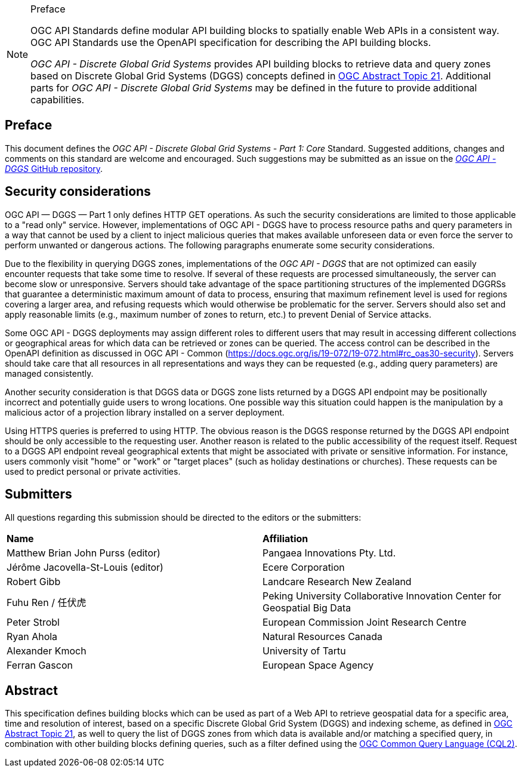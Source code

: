 .Preface

[NOTE]
====
OGC API Standards define modular API building blocks to spatially enable Web APIs in a consistent way. OGC API Standards use the OpenAPI specification for describing the API building blocks.

_OGC API - Discrete Global Grid Systems_ provides API building blocks to retrieve data and query zones based on Discrete Global Grid Systems (DGGS) concepts defined in
https://docs.ogc.org/as/20-040r3/20-040r3.html[OGC Abstract Topic 21].
Additional parts for _OGC API - Discrete Global Grid Systems_ may be defined in the future to provide additional capabilities.

====

////
*OGC Declaration*
////

////
Attention is drawn to the possibility that some of the elements of this document may be the subject of patent rights. The Open Geospatial Consortium shall not be held responsible for identifying any or all such patent rights.

Recipients of this document are requested to submit, with their comments, notification of any relevant patent claims or other intellectual property rights of which they may be aware that might be infringed by any implementation of the standard set forth in this document, and to provide supporting documentation.
////

////
NOTE: Uncomment ISO section if necessary

*ISO Declaration*

ISO (the International Organization for Standardization) is a worldwide federation of national standards bodies (ISO member bodies). The work of preparing International Standards is normally carried out through ISO technical committees. Each member body interested in a subject for which a technical committee has been established has the right to be represented on that committee. International organizations, governmental and non-governmental, in liaison with ISO, also take part in the work. ISO collaborates closely with the International Electrotechnical Commission (IEC) on all matters of electrotechnical standardization.

International Standards are drafted in accordance with the rules given in the ISO/IEC Directives, Part 2.

The main task of technical committees is to prepare International Standards. Draft International Standards adopted by the technical committees are circulated to the member bodies for voting. Publication as an International Standard requires approval by at least 75 % of the member bodies casting a vote.

Attention is drawn to the possibility that some of the elements of this document may be the subject of patent rights. ISO shall not be held responsible for identifying any or all such patent rights.
////

== Preface

This document defines the _OGC API - Discrete Global Grid Systems - Part 1: Core_ Standard. Suggested additions, changes and comments on this standard are welcome and encouraged.
Such suggestions may be submitted as an issue on the https://github.com/opengeospatial/ogcapi-dggs/issues[_OGC API - DGGS_ GitHub repository].

== Security considerations

OGC API — DGGS — Part 1 only defines HTTP GET operations. As such the security considerations are limited to those applicable to a "read only" service.
However, implementations of OGC API - DGGS have to process resource paths and query parameters in a way that cannot be used by a client to inject malicious queries that makes available unforeseen data or
even force the server to perform unwanted or dangerous actions. The following paragraphs enumerate some security considerations.

Due to the flexibility in querying DGGS zones, implementations of the _OGC API - DGGS_ that are not optimized can easily encounter requests that take some time to resolve.
If several of these requests are processed simultaneously, the server can become slow or unresponsive.
Servers should take advantage of the space partitioning structures of the implemented DGGRSs that guarantee a deterministic maximum amount of data to process,
ensuring that maximum refinement level is used for regions covering a larger area, and refusing requests which would otherwise be problematic for the server.
Servers should also set and apply reasonable limits (e.g., maximum number of zones to return, etc.) to prevent Denial of Service attacks.

Some OGC API - DGGS deployments may assign different roles to different users that may result in accessing different collections or geographical areas for which data can be retrieved or zones can be queried.
The access control can be described in the OpenAPI definition as discussed in OGC API - Common (https://docs.ogc.org/is/19-072/19-072.html#rc_oas30-security).
Servers should take care that all resources in all representations and ways they can be requested (e.g., adding query parameters) are managed consistently.

Another security consideration is that DGGS data or DGGS zone lists returned by a DGGS API endpoint may be positionally incorrect and potentially guide users to wrong locations.
One possible way this situation could happen is the manipulation by a malicious actor of a projection library installed on a server deployment.

Using HTTPS queries is preferred to using HTTP. The obvious reason is the DGGS response returned by the DGGS API endpoint should be only accessible to the requesting user.
Another reason is related to the public accessibility of the request itself.
Request to a DGGS API endpoint reveal geographical extents that might be associated with private or sensitive information. For instance, users commonly visit "home" or "work" or "target places"
(such as holiday destinations or churches). These requests can be used to predict personal or private activities.

== Submitters

All questions regarding this submission should be directed to the editors or the submitters:


[%unnumbered]
|===
| *Name*                                  | *Affiliation*
| Matthew Brian John Purss (editor)       | Pangaea Innovations Pty. Ltd.
| Jérôme Jacovella-St-Louis (editor)      | Ecere Corporation
| Robert Gibb                             | Landcare Research New Zealand
| Fuhu Ren / 任伏虎                        | Peking University Collaborative Innovation Center for Geospatial Big Data
| Peter Strobl                            | European Commission Joint Research Centre
| Ryan Ahola                              | Natural Resources Canada
| Alexander Kmoch                         | University of Tartu
| Ferran Gascon                           | European Space Agency
|===

[abstract]
== Abstract

This specification defines building blocks which can be used as part of a Web API to retrieve geospatial data for a specific
area, time and resolution of interest, based on a specific Discrete Global Grid System (DGGS) and indexing scheme,
as defined in https://docs.ogc.org/as/20-040r3/20-040r3.html[OGC Abstract Topic 21], as well to query the list of DGGS zones from which data is available and/or
matching a specified query, in combination with other building blocks defining queries, such as a filter defined using
the https://docs.ogc.org/DRAFTS/21-065.html[OGC Common Query Language (CQL2)].
